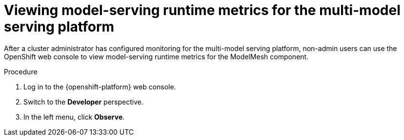 :_module-type: PROCEDURE

[id="viewing-metrics-for-the-multi-model-serving-platform_{context}"]
= Viewing model-serving runtime metrics for the multi-model serving platform

[role="_abstract"]
After a cluster administrator has configured monitoring for the multi-model serving platform, non-admin users can use the OpenShift web console to view model-serving runtime metrics for the ModelMesh component. 

.Prerequisites
ifdef::self-managed[]
* A cluster administrator has configured monitoring for the multi-model serving platform.
* You have been assigned the `monitoring-rules-view` role. For more information, see link:https://docs.redhat.com/en/documentation/openshift_container_platform/{ocp-latest-version}/html/monitoring/configuring-user-workload-monitoring#granting-users-permission-to-monitor-user-defined-projects_preparing-to-configure-the-monitoring-stack-uwm[Granting users permission to configure monitoring for user-defined projects^].
* You are familiar with how to monitor project metrics in the {openshift-platform} web console. For more information, see 
link:https://docs.redhat.com/en/documentation/openshift_container_platform/{ocp-latest-version}/html/building_applications/odc-monitoring-project-and-application-metrics-using-developer-perspective#odc-monitoring-your-project-metrics_monitoring-project-and-application-metrics-using-developer-perspective[Monitoring your project metrics^]. 
endif::[]
ifdef::cloud-service[]
* You have access to the OpenShift cluster as a developer or as a user with view permissions for the project that you are viewing metrics for.
* You are familiar with querying metrics in user-defined projects. See link:https://docs.redhat.com/en/documentation/openshift_dedicated/{osd-latest-version}/html-single/building_applications/index#odc-monitoring-project-and-application-metrics-using-developer-perspective[Monitoring project and application metrics using the Developer perspective in Red Hat OpenShift Dedicated^] or link:https://docs.redhat.com/en/documentation/red_hat_openshift_service_on_aws_classic_architecture/{rosa-classic-latest-version}/html/building_applications/odc-monitoring-project-and-application-metrics-using-developer-perspective[Monitoring project and application metrics using the Developer perspective in {rosa-classic-productname}^].
endif::[]

.Procedure
. Log in to the {openshift-platform} web console.
. Switch to the *Developer* perspective.
. In the left menu, click *Observe*.
ifdef::upstream,self-managed[]
. As described in link:https://docs.redhat.com/en/documentation/openshift_container_platform/{ocp-latest-version}/html/building_applications/odc-monitoring-project-and-application-metrics-using-developer-perspective#odc-monitoring-your-project-metrics_monitoring-project-and-application-metrics-using-developer-perspective[Monitoring your project metrics^], use the web console to run queries for `modelmesh_*` metrics.
endif::[]
ifdef::cloud-service[]
. As described in link:https://docs.redhat.com/en/documentation/openshift_dedicated/{osd-latest-version}/html/building_applications/odc-monitoring-project-and-application-metrics-using-developer-perspective#odc-monitoring-your-project-metrics_monitoring-project-and-application-metrics-using-developer-perspective[Monitoring your project metrics in Red Hat OpenShift Dedicated^] or link:https://docs.redhat.com/en/documentation/red_hat_openshift_service_on_aws_classic_architecture/{rosa-classic-latest-version}/html/building_applications/odc-monitoring-project-and-application-metrics-using-developer-perspective#odc-monitoring-your-project-metrics_monitoring-project-and-application-metrics-using-developer-perspective[Monitoring your project metrics in {rosa-classic-productname}^], use the web console to run queries for `modelmesh_*` metrics.
endif::[]

// [role="_additional-resources"]
// .Additional resources
